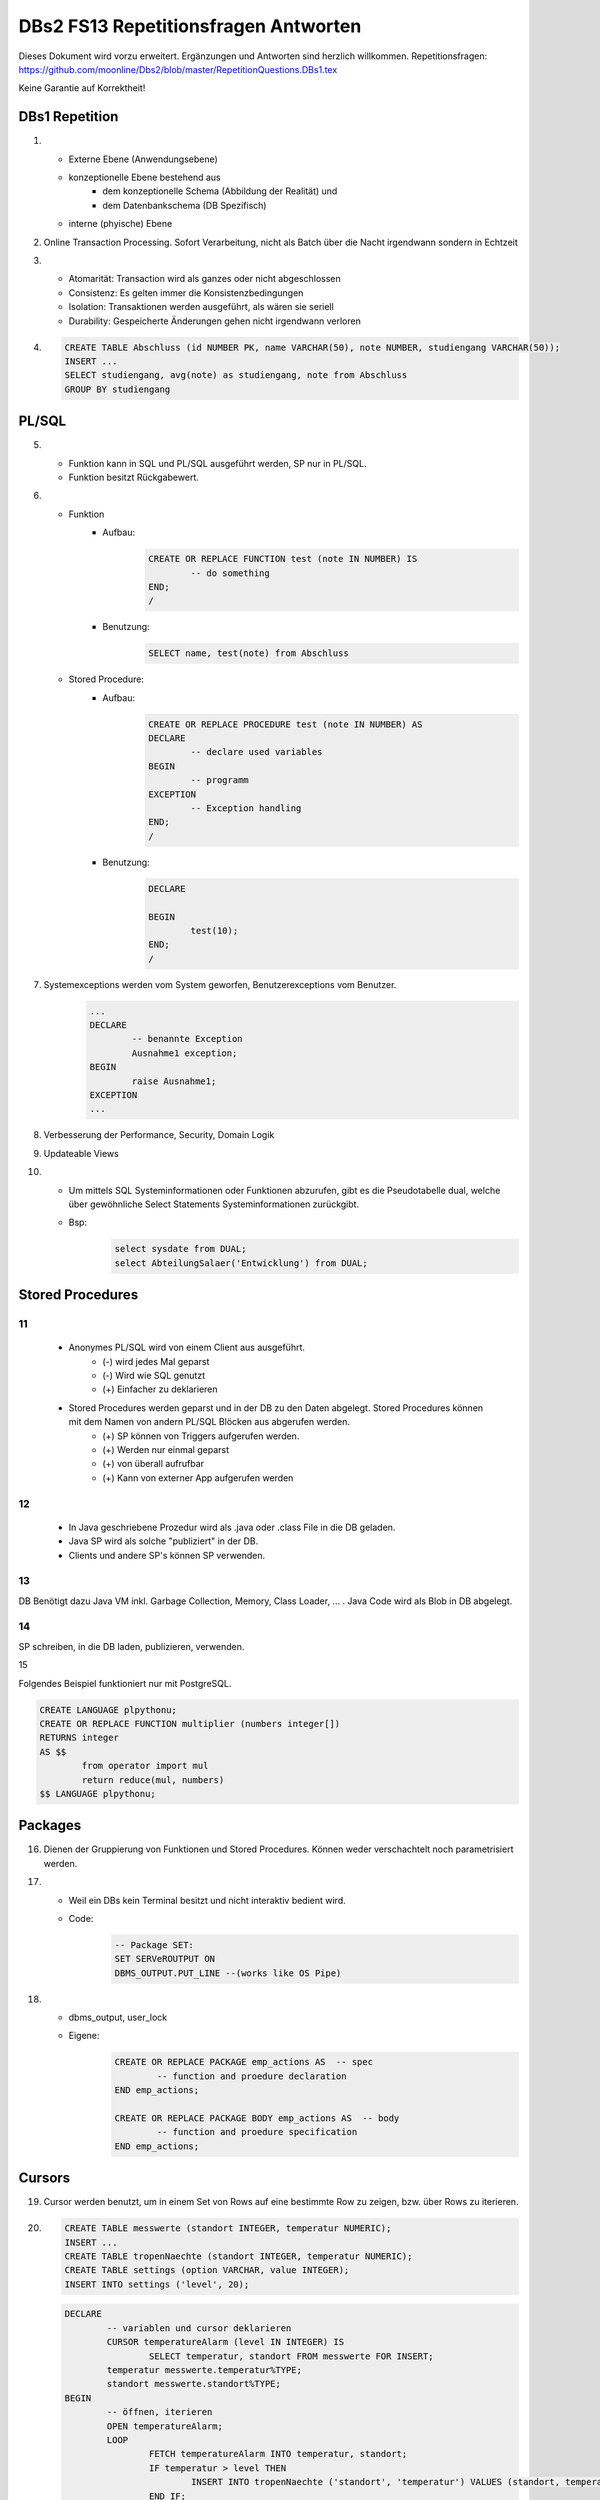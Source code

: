 =====================================
DBs2 FS13 Repetitionsfragen Antworten
=====================================

Dieses Dokument wird vorzu erweitert. Ergänzungen und Antworten sind herzlich willkommen.
Repetitionsfragen: https://github.com/moonline/Dbs2/blob/master/RepetitionQuestions.DBs1.tex

Keine Garantie auf Korrektheit!

DBs1 Repetition
===============
1)
	* Externe Ebene (Anwendungsebene)
	* konzeptionelle Ebene bestehend aus
		* dem konzeptionelle Schema (Abbildung der Realität) und 
		* dem Datenbankschema (DB Spezifisch)
	* interne (phyische) Ebene

2) Online Transaction Processing. Sofort Verarbeitung, nicht als Batch über die Nacht irgendwann sondern in Echtzeit

3)
	* Atomarität: Transaction wird als ganzes oder nicht abgeschlossen
	* Consistenz: Es gelten immer die Konsistenzbedingungen
	* Isolation: Transaktionen werden ausgeführt, als wären sie seriell
	* Durability: Gespeicherte Änderungen gehen nicht irgendwann verloren

4) .. code-block:: sql

	CREATE TABLE Abschluss (id NUMBER PK, name VARCHAR(50), note NUMBER, studiengang VARCHAR(50));
	INSERT ...
	SELECT studiengang, avg(note) as studiengang, note from Abschluss
	GROUP BY studiengang


PL/SQL
======
5)	
	* Funktion kann in SQL und PL/SQL ausgeführt werden, SP nur in PL/SQL.
	* Funktion besitzt Rückgabewert.

6)	
	* Funktion
		* Aufbau:
			.. code-block:: sql

				CREATE OR REPLACE FUNCTION test (note IN NUMBER) IS
					-- do something
				END;
				/


		* Benutzung:
			.. code-block:: sql
	
				SELECT name, test(note) from Abschluss


	* Stored Procedure:
		* Aufbau:
			.. code-block:: sql
	
				CREATE OR REPLACE PROCEDURE test (note IN NUMBER) AS
				DECLARE
					-- declare used variables
				BEGIN
					-- programm
				EXCEPTION
					-- Exception handling
				END;
				/



		* Benutzung: 
			.. code-block:: sql

				DECLARE 
	
				BEGIN
					test(10);
				END;
				/


7) Systemexceptions werden vom System geworfen, Benutzerexceptions vom Benutzer.
	.. code-block:: sql

		...
		DECLARE
			-- benannte Exception
			Ausnahme1 exception;
		BEGIN
			raise Ausnahme1;
		EXCEPTION
		...


8) Verbesserung der Performance, Security, Domain Logik
	
9) Updateable Views

10)	
	* Um mittels SQL Systeminformationen oder Funktionen abzurufen, gibt es die Pseudotabelle dual, welche über gewöhnliche Select Statements Systeminformationen zurückgibt. 
	* Bsp: 
		.. code-block:: sql

			select sysdate from DUAL;  
			select AbteilungSalaer('Entwicklung') from DUAL;


Stored Procedures
=================

11
--
	* Anonymes PL/SQL wird von einem Client aus ausgeführt.
		* (-) wird jedes Mal geparst
		* (-) Wird wie SQL genutzt
		* (+) Einfacher zu deklarieren
	* Stored Procedures werden geparst und in der DB zu den Daten abgelegt. Stored Procedures können mit dem Namen von andern PL/SQL Blöcken aus abgerufen werden. 
		* (+) SP können von Triggers aufgerufen werden.
		* (+) Werden nur einmal geparst
		* (+) von überall aufrufbar
		* (+) Kann von externer App aufgerufen werden

12
--

	* In Java geschriebene Prozedur wird als .java oder .class File in die DB geladen.
	* Java SP wird als solche "publiziert" in der DB.
	* Clients und andere SP's können SP verwenden.
	
13
--

DB Benötigt dazu Java VM inkl. Garbage Collection, Memory, Class Loader, ... . Java Code wird als Blob in DB abgelegt.

14
--

SP schreiben, in die DB laden, publizieren, verwenden.

15

Folgendes Beispiel funktioniert nur mit PostgreSQL.

.. code-block:: sql

	CREATE LANGUAGE plpythonu;
	CREATE OR REPLACE FUNCTION multiplier (numbers integer[])
	RETURNS integer
	AS $$
		from operator import mul
		return reduce(mul, numbers)
	$$ LANGUAGE plpythonu;

Packages
========
16) Dienen der Gruppierung von Funktionen und Stored Procedures. Können weder verschachtelt noch parametrisiert werden.

17) 
	* Weil ein DBs kein Terminal besitzt und nicht interaktiv bedient wird. 
	* Code:
		.. code-block:: sql

			-- Package SET:
			SET SERVeROUTPUT ON
			DBMS_OUTPUT.PUT_LINE --(works like OS Pipe)


18) 
	* dbms_output, user_lock
	* Eigene: 
		.. code-block:: sql

			CREATE OR REPLACE PACKAGE emp_actions AS  -- spec
				-- function and proedure declaration
			END emp_actions;

			CREATE OR REPLACE PACKAGE BODY emp_actions AS  -- body
				-- function and proedure specification
			END emp_actions;


Cursors
=======
19) Cursor werden benutzt, um in einem Set von Rows auf eine bestimmte Row zu zeigen, bzw. über Rows zu iterieren.

20) .. code-block:: sql
	
	CREATE TABLE messwerte (standort INTEGER, temperatur NUMERIC);
	INSERT ...
	CREATE TABLE tropenNaechte (standort INTEGER, temperatur NUMERIC);
	CREATE TABLE settings (option VARCHAR, value INTEGER);
	INSERT INTO settings ('level', 20);

    .. code-block:: sql
	
	DECLARE
		-- variablen und cursor deklarieren
		CURSOR temperatureAlarm (level IN INTEGER) IS
			SELECT temperatur, standort FROM messwerte FOR INSERT;
		temperatur messwerte.temperatur%TYPE;
		standort messwerte.standort%TYPE;
	BEGIN
		-- öffnen, iterieren
		OPEN temperatureAlarm;
		LOOP
			FETCH temperatureAlarm INTO temperatur, standort;
			IF temperatur > level THEN
				INSERT INTO tropenNaechte ('standort', 'temperatur') VALUES (standort, temperatur);
			END IF;
		END LOOP;
	END;
	/

21) Überprüfen, ob der Cursor geöffnet ist (%ISOPEN), ob etwas gefunden wurde (%NOTFOUND) / (%FOUND) und die Anzahl Zeilen ermitteln (%ROWCOUNt)

Constraints
===========
22) Definieren Konsistenzbedingungen. Gewährleisten, dass bestimmte Bedingungen zwischen den Daten immer gelten.

23) 
	* primär: Während einer Operation geprüfte (z.B. Werttyp)
	* sekundär: Nach einer Operation geprüfte (z.B. Summe über Rows, ...)
	* stark: während Transaktion geprüft
	* schwach: erst nach der Transaktion geprüft
24) Auf jeder Spalte.

25) .. code-block:: sql

	-- anlegen
	ALTER TABLE x ADD CONSTRAINT myConstraint 'name' NOT NULL;
	-- löschen
	ALTER TABLE x DROP CONSTRAINT myConstraint;
	-- deaktivieren
	ALTER TABLE x DISABLE CONSTRAINT myConstraint;
	-- enable
	ALTER TABLE x ENABLE CONSTRAINT myContraint;
	-- list
	SELECT constraint_name, constraint_type FROM user_constraints WHERE table_name = 'x';


Triggers
========
26) 
	* Abhängige Attribute berechnen
	* Updateable Views
	* Constraints
	* Zugriffsschutz

27) update, insert, delete

28) 
	* before-Triggers: werden VOR der Änderung der Daten ausgeführt, gedacht zur Überprüfung von Vorbedingungen
	* after-Trigger: werden NACH der Änderung der Daten ausgeführt, gedacht zur Überprüfung von Nachbedingungen
	* Row-Triggers: Werden für jede betroffene Row ausgeführt
	* Statement-Trigger: Wird für jedes ausgeführte Statement aufgerufen

29) Zur Referenzierung der alten Daten (Row vor der Änderung) und der neuen (Row nach der Änderung)

30) Mit den Rechten ihres Owners

31) .. code-block:: sql
	
	CREATE OR REPLACE TRIGGER check BEFORE INSERT ON messdaten FOR EACH ROW AS
	BEGIN
		IF :new.temperatur > 100 THEN
			-- planet destroit or failure -> don't insert
			INSERT INTO log (:new.id, :new.temperature);
		ENF IF;
	END;
	/


32)  .. code-block:: sql
	
	CREATE OR REPLACE TRIGGER check BEFORE INSERT ON messdaten FOR EACH ROW AS
	BEGIN
		:new.absolute := :new.temperature + 273;
	END;
	/


33) 
	1. Before statement Trigger
	2. Row Trigger:
		1. Before Row Trigger
		2. After Row Trigger
	3. After statement trigger

34) 
	* Instead Of: Ersetzen Aktionen. Z.B. Delete Trigger, der statt dem Löschen der Rows diese nur als gelöscht markiert
	* log on/log of: Triggern Benutzer Events

Updateable Views
----------------
35) Temporäre Tabellen werden nicht dauerhaft gespeichert, sondern am Ende der Transaktion wieder gelöscht. Zudem ist die Aktualität der temp. Tabelle unbekannt.

36) Weil die unter den Views liegenden Tabellen bereits Indexe enthalten und Indexe auf Views unnötig sind.

37) Updateable View sind Views, die über Trigger Änderungen in die dahinter liegenden Tabellen schreiben. Views lassen sich per Default nur updaten, wenn sie keine Joins enthalten und der Primär Schlüssel enthalten ist. Ansonsten kann das DBS die geänderten Rows nicht mehr eindeutig den Rows den dahinter liegenden Tabellen zuordnen.

38) Ein Update-Instead-Of Trigger auf der View übernimmt die Update Daten und schreibt sie einzeln in die dahiner liegenden Tabellen.
	.. code-block:: sql
	
		CREATE OR REPLACE TRIGGER updateMesswertzusammenfassung INSTEAD OF UPDATE ON messwertzusammenfassung FOR EACH ROW
		BEGIN
			UPDATE messwerte SET temperature = :n.temperature WHERE id = :n.messwertId;
			UPDATE standort SET name = :n.name WHERE id = :n.standortId;
		END;
		/
		

Materialized Views
------------------
39) Gespeicherte Ausgaben einer View. Die Materialized View aktualisiert sich nicht, sondern stellt eine Snapshot zu einem bestimmten Zeitpunkt von einer View dar.

40) Virtual Tables haben überhaupt nichts mit Views zu tun, auch wenn es danach tönt. Virtual Tables sind Data Wrappers für externe Schnittstellen, z.B. csv.


Datenstrukturen
===============

Arrays
------
41) Arrays sind indexierte Listen von Elementen gleichen Datentyps in einer Datenbankzelle.

42) Sets dürfen das gleiche Element nur einmal beinhalten.

43) Wenn eine dynamische Liste von Werten in der Datenbank abgelegt werden muss, z.B. wenn bei jedem Wareneingang die Anzahl Paletten notiert werden und später daraus der Tagestotal ermittelt werden soll (Jeden Tag sind es unterschiedliche Anzahl Wareneingänge), man jedoch nicht für jeden Wareneingang eine einzelne Zeile anlegen möchte.

44) Der schreibende Zugriff auf Arrays ist aufwendig, weil jeweils die gesammte Zelle (das ganze Array) neu geschrieben werden muss.

45) .. code-block:: sql
		
		CREATE TABLE wareneingangsStatistik (
			DATE datum,
			INTEGER[] anzahlPaletten
		);
		
		INSERT INTO wareneingangsStatistik (12.04.13, ARRAY[5,6,7,3]);
		
		SELECT anzahlPaletten FROM wareneingangsStatistik; // {5,6,7,3}
		
		
46) 
	array_to_text()
		Gibt ein Array als Text zurück.
	unnest()
		Gibt ein Array als Tabelle zurück
		
47)
	<@ Operator
		Ermittelt, ob das Linke Array ein Subset des rechten ist. ARRAY[1,2] <@ ARRAY[1,2,3] // true
	= Operator
		Vergleicht zwei Arrays
	&& Operator
		Ermittelt, ob ein Element in beiden Arrays vorkommt ARRAY[1,3] && ARRAY[1,2,3] // true

48) Mit FIND_IN_SET oder unnest und einer subquery falls es etwas aufwändiger ist.


Graphen
-------
49) Graphen sind Netzstrukturen und können zur Abbildung von vermaschten Netzen wie das Internet, Liniennetzen von Verkehrsmitteln oder Verbindungen zwischen Personen, etc. eingesetzt werden.
	Graphen setzen sich zusammen aus Knoten (Nodes/Vertices V), verbunden mit Ecken (Edges E).

50) 

51) Common Table Expression, Eine Sprache, um über die temporäre Tabelle zu iterieren und sie zu verändern, die während eine Transaktion besteht. Im Unterschied zur Subquery ist die CTE viel mächtiger als die Subquery, die einfach eine Query innerhalb einer Query aufruft und keinen schreibenden Zugriff auf die temporäre Tabelle hat.

52) Ein Tree ist ein Graph, der keine Zyklen besitzt und oft gerichtet ist.

53) Trees eignen sich, um Hirarchien (z.B. in Firmen) oder Verwandtschaften abzubilden. Write-once, read-many Szenarien.

54) 
	Adjazenzliste
		Zu jedem Knoten wird eine Referenz auf den Elternknoten abgespeichert. Die Wurzel besitzt eine NULL Referenz, die Blätter besitzen keine Knoten, die auf sie verweisen.
			.. code-block:: sql
				
				CREATE TABLE tree (id, name, parent);
				INSERT INTO TABLE tree (1, "CEO", NULL);
				INSERT INTO TABLE tree (2, "chef technic", 1);
				INSERT INTO TABLE tree (3, "chef accounts", 1);
				INSERT INTO TABLE tree (4, "robert, the mechanic", 2);
				INSERT INTO TABLE tree (5, "paul, the bimbo", 2);
				
				SELECT name FROM tree WHERE parent = 2;
				
	
	Nested Set Model
		Baum mit Knoten, die jeweils einen linken und rechten Wert (minimal und Maximal Knoten Id der Childes) und eine Referenz auf einen Parent Knoten besitzen. Beim Einfügen oder Entfernen muss unter Umständen der Baum umsortiert werden und die Werte für links und rechts müssen angepasst werden. Der linke Wert ist immer kleiner als der rechte. Beider Werte sind grösser als der linke Wert der Elternmenge und kleiner als der Rechte.
			.. code-block:: sql
				
				CREATE TABLE tree (id, name, parent, left, right);
				INSERT INTO tree (1, "CEO", NULL, 1, 7);
				INSERT INTO tree (2, "chef technic", 1, 2, 8);
				INSERT INTO tree (3, "chef accounts", 1, 3, 4);
				INSERT INTO tree (4, "robert, the mechanic", 2, 4, 7);
				INSERT INTO tree (5, "paul, the bimbo", 2, 5, 6);
				
				SELECT name FROM tree WHERE parent = 2;
				
				// 1 CEO l:1, r:2
				
				// 1 CEO l:1, r:4
				//   2 chef technic l:2, r: 3
				
				// 1 CEO l:1, r:5
				//   2 chef technic l:2, r: 3
				//   3 chef accounts l:3, r:4
				
				// 1 CEO l:1, r:7
				//   2 chef technic l:2, r: 6
				//     4 robert l:4, r:5
				//   3 chef accounts l:3, r:4
				
				// 1 CEO l:1, r:7
				//   2 chef technic l:2, r: 8
				//     4 robert l:4, r:7
				//     5 paul, l:5, r:6
				//   3 chef accounts l:3, r:4
				
				
55) Itree's bestehen aus Pfaden, deren Knoten mit Punkten getrennt sind. Mehrere Pfade ergeben einen Baum.
	.. code-block:: sql
	
		CREATE TABLE enterprise (id INTEGER, pers ltree);
		INSERT INTO enterprise (1, 'CEO');
		INSERT INTO enterprise (2, 'CEO.chefTechnic');
		INSERT INTO enterprise (3, 'CEO.chefAccounts');
		INSERT INTO enterprise (4, 'CEO.chefTechnic.robert');
		INSERT INTO enterprise (5, 'CEO.chefTechnic.paul');
		
		SELECT * FROM enterprise WHERE pers ~ '*.chefTechnic.*'; // Liefert alle die einen chefTechnic im Pfad haben
		SELECT * FROM enterprise WHERE pers <@ 'CEO.chefTechnic'::ltree; // Liefert alle Nachfolger von chefTechnic
		SELECT lca(pers) FROM enterprise WHERE id in (4,5); // Liefert gemeinsame Vorgesetzte von robert und paul
		
		
56) Zur Speicherung von dynamischen Inhalten wie E-mails, Datensätzen mit zusätzlichen Feldern oder Metadaten zu in der DB abgelegten Dateien.

57) .. code-block:: sql

	SELECT query_to_xml(query, TRUE, FALSE);
	
	
58) Mit XPATH können XML Strukturen definiert werden. Mit XQUERY lassen sie sich parsen.


Dictionaries
------------
59) Dictionaries sind Key-/Value Stores, die es erlauben eine Assoziative Liste von Elementen in einer Datenbankzelle abzulegen.

60) .. code-block:: sql
	
	CREATE TABLE settings (id INTEGER, values hstore);
	
	INSERT INTO settings (1, '"col1"=>"456", "col2"=>"zzz"');
	UPDATE settings SET values = values || ('size' => '3') WHERE id = 1; // add or update value of key 'size'
	UPDATE settings SET values = delete(values, 'col2'); // delete key
	SELECT values->'size' FROM settings WHERE values @> '"size"=>3'
	

61) .. code-block:: sql

	CREATE TABLE content (id, tags);
	
	INSERT INTO content (1, '"Ferien"=>1, "Freizeit"=>1');
	INSERT INTO content (2, '"Freizeit"=>4, "Arbeit"=>7');
	INSERT INTO content (3, '"Ferien"=>3, "Wochenende"=>2');
	
	SELECT * FROM content WHERE tags 'Ferien=>:t';
	
	
ORDBMS
======
62) Objektrelationale Datenbanken arbeiten wie relational, d.h. sie liefern als Resultat eine Tabelle, ermöglichen es jedoch, in Zellen Objekte mit Eigenschaften und Methoden abzulegen.


Objekttypen
-----------
63) Objekttypen sind benutzerdefinierte Typen
	.. code-block:: sql

		CREATE OR REPLACE TYPE Person AS OBJECT (
			Name VARCHAR(30),
			Birthdate DATE,
			Addr Adress, -- Nutzung von Objekttypen als Member
			MEMBER FUNCTION getAge RETURN NUMBER -- Methode, implementation extern
		);
		
		
64) Eine Spalte vom Typ Objekt. Ermöglicht das Ablegen von Objekten in Zellen.
	.. code-block:: sql
	
		CREATE TABLE Material (
			Name VARCHAR(20),
			Owner Person
		);
		
		INSERT INTO Material VALUES (
			"Beistelltisch", 
			Person(
				"Peter Muster", 
				TO_DATE("31.03.69","DD.MM.JJ"), 
				Address("Bahnhofstrasse 3", "8000", "Zürich)
			)
		);
		
		SELECT Owner.Name FROM Material WHERE Owner.Address = Address("Bahnhofstrasse 3", "8000", "Zürich);
		
		
65) Objekttabellen repräsentieren ganze Objekte(sind von einem Objekttyp) und sind, objektwertige, referenzierbare Tabellen. Die Rows sind Objekte des zugrundeliegenden Typs und können über OIDs angesprochen werden. Vorteil: Durch die OIDs sind die Zeilen Datenbankweit eindeutig indentifizierbar.
	.. code-block:: sql
	
		CREATE TABLE Mitarbeiter OF Person ( -- Spalten müssen den Objektattributen entsprechen
			Name NOT NULL,
			Birthdate NOT NULL,
			Addr Not NULL
		);
		
		-- Vererbung (NOT FINAL)
		CREATE OR REPLACE TYPE Person AS OBJECT (
			-- members
		) NOT FINAL; -- not final definiert den Objekttyp als Erbbar
		
		CREATE OR REPLACE Type Student UNDER Person (
			StudentenNr VARCHAR(10)
		);
		
		
66) Wie gewöhnliche SQL Queries
	.. code-block:: sql
	
		SELECT Name, Brithdate FROM Person p WHERE p.Addr = Address("Bahnhofstrasse 3", "8000", "Zürich);
		
		
67) .. code-block:: sql
		
	-- Implementation in separat übersetzbarer Typedefinition
	CREATE OR REPLACE TYPE BODY Person AS
		MEMBER FUNCTION getAge RETURN NUMBER IS
			BEGIN
				RETURN (SYSDATE - SELF.Birthdate) / 365;
			END;
	END;
	
	-- usage
	SELECT p.Name, p.Birthdate, p.getAge() FROM Mitarbeiter p;
	

68) MAP liefert einen Basistyp mit bekannter Sortierreihenfolge zurück, ORDER ermöglicht das implementieren einer eigenen Sortierung.
	.. code-block:: sql
	
		MAP MEMBER FUNCTION getAge RETURN INTEGER;
		
	
69) REF(t) liefert eine Referenz, DEREF(ref) liefert Zugriff auf das Row Object. Referenzen sind nicht fest verdrahtet sondern nur Zeiger, daher muss Für den Objektzugriff Dereferenziert werden.
	.. code-block:: sql

		CREATE OR REPLACE TYPE Person AS OBJECT (
			Parent REF Person,
			...
		);
	
70) Schränkt den Werteberech der über die ganze Datenbank eindeutigen OIDs ein auf die betreffende Tabelle (Optimierung).

71) .. code-block:: sql
	
		INSERT INTO TABLE Family VAUES (
			( SELECT REF(t) FROM Family f WHERE f.Name = "Esmeralda Reihner" ), -- Referenz erzeugen
			"Maria Reihner",
			...
		);
		
		SELECT DEREF(Parent) FROM Family f WHERE f.Name = "Maria Reihner";
		
72) Oracle prüft Referenzen nicht auf Veraltete (Dangling). Daher muss mit ISDANGLING oder ISNOTDANGLING dies selbst abgefragt werden.


Varrays und Nested Tables
-------------------------
73) VARRAYS sind eindimensionale inline Elementmengen. Genutzt für Elementmengen, die bevorzugt einmal geschrieben und dann nur noch gelesen werden.
	.. code-block:: sql
	
		CREATE Or Replace TYPE addressList AS VARRAY(2) OF VARCHAR2(50);
		
		
74) Nested Tables sind Tabellen in Tabellen. Sie sind sinnvoll, wenn in einer Zelle strukturierte Daten abgelegt werden müssen, die nur zu dieser Row gehören. 
	.. code-block:: sql
	
		CREATE TYPE Phonenumbers AS TABLE OF NUMBER;
		
		CREATE TABLE Telefonbuch (Name VARCHAR(30), Phones Phonenumbers);
		
		-- Nested Table als extern verfügbare Tabelle speichern:
		CREATE TABLE Telefonbuch (
			...
		) NESTED TABLE Phones STORE AS PhoneList;


75)
	VARRAY
		* Eindimensionale Daten
		* bevorzugt write once, read multiple
		* Wenn Grösse vorher bekannt
	Nested Table
		* Komplexere Daten, die je nach dem auch als direkte Tabelle ansprechbar sein sollen
		* Wenn Grösse von Angang an nicht bekannt ist
		
76) Hash Table mässiger Array Store. Über den Key kann der Index eines Elementes ermittelt werden.


ODBS
====
77) Ist die DB sehr nah mit der Anwendung verzahnt (z.B. eine Smartphone App, die Daten nur für sich persistiert), so ist ein ODBS die sinnvollste Anwendung. Auch wenn das Anwendungsumfeld der Datenbank sehr homogen ist (z.B. alles Java), kann eine ODBS sinnvoll sein.

78) Die Relationale Datenbank kann keine verschachtelten Queries ausführen, wie z.B über die Telefonnummern der Kinder eines Mitarbeiters.

79) ODBS speichert und liefert Objekt und macht objektorientierte Abfragen. Relationale Datanbanken behandeln Daten immer als Tabellen und liefern auch das Resultat als Tabelle.

80) 
	Page Server
		weiss nichts über die innere Struktur der Objekte und kann auch keine Abfragen darüber machen. Liefert Pages als Ergebnis.
	Object Server
		Kennt die innere Struktur der Objekte, besitzt einen Object Manager und kann Abfragen auf Attribute von Objekten machen. Liefert als Ergebnis Objekte.
	
81)
	* Speicherung komplexer Objekte mit Identität, Kapselung, Typen, Klassen und Hirarchien
	* Effiziente Persistierung
	* Concurrency
	* Reliability
	* Deklarative Query Language

82) 
	* Die Objekte werden nicht transparent (durchsuchbar) abgelegt
	* Referenzen sind ein Problem
	* die Struktur der Objekte (Klasse) wird nicht mit abgelegt.
	* Transaktionen sind nicht möglich
	* Die Objekte werden unvollständig abgelegt
	
83) Von einer Wurzel aus werden alle durch Referenzen erreichbare Objekte persistiert

84) Siehe 80.

85) Konvertierung der Objektreferenzen im Hauptspeicher in Datenbankreferenzen und umgekehrt

86)
	logische OID
		In der DB wird eine eigene Object ID verwendet -> Mapping notwendig
	physische OID
		In der DB wird die Objektreferenz vom Hauptspeicher verwendet -> Direkte übernahme, kein Mapping
		
87) Über ein Mapping werden die Datenbankreferenzen der Objekte in in-Memory Referenzen übersetzt.

88) Object Data Management Group specification: Definiert einen Standard für die Objektdarstellung und Abfragesprachen für Objectdatenbanken.
		ODL
			* Object Definition Language
			* Attribute und Beziehungn
			* Verwerbung, Schnittstellen
			* OIDs
			* Persistence by Reachability
			* ACID Transaktionen
		OQL
			Object Query Language
			
89) Definiert Objekte
	.. code-block:: odl
	
		class Node {
			attribute string name;
			relationship Node parent inverse Node::children; // one-to many
			relationship set(Node) children inverse Node::parent; // many to one
		}
			
		class Tree (extent allNodes, key nodeId) { // extent: root of reachability tree
			...
		}
		
		
90) Eine SQL ähnliche Abfragesprache für Objekte

91) .. code-block:: oql

		select c.name from node n, n.children.children c; // get names of the child-child nodes

		
db4o
----
92) db4o speichert Java Objekte als Objekte ab und liefert über eine Abfragesprache Objektsets zurück

93)
	* SODA Queries: Abfrage anhand von SODA Attribut Bedingungen
	* Native Queries: Abfrage in der verwendeten Sprache (z.B. java) mit Attribut Bedingungen
	* Query by Example QBE: Anhand eines Teilobjektes wird der Rest gefunden

94) Jedes öffnen des DB Containers erzeugt eine Transaction, die mit commit oder rollback abgeschlossen werden kann.

95) 
	* aktualisieren: Objekt laden, verändern, db.store(objekt). 
	* db.delete(objekt)
	* Kasdade: db4o löscht nur explizit übergebene Objekte. Für Cascade Delete muss dies explizit verlangt werden.

96) Lazy Loading von Referenzierten Objekten, bzw. die Ladetiefe in einem Objektgraph und die Grenze, ab wo mit Lazy Loading gearbeitet wird.


NoSQL Datenbanken
=================
97)
	* Entstanden im 21. Jht
	* Keine genormte Abfragesprache, oft JSON verwendet
	* Consistency keine Absolute Bedingungen
	* Gut verteilbar, skalierbar
	* Open Source
	* Schemalos
	* Ausgelegt auf grosse Datenmengen
	
98) 
	Key- / Value DB
		* Speicherung von Schlüsselpaaren
		* Vorteil: einfach, effizient
		* Nachteil: Keine Struktur möglich, Value ist für DB unsichtbar (opak)
	Document DB
		* Speicherung von Strukturen
		* Vorteil: Daten können sauber strukturiert werden, Abfragen über Beziehungen möglich, Values sind strukturiert und dokumentiert
	Column Family Stores
		* Zusammenfassen von Columnen zu Gruppen
		* Vorteil: Gruppieren von Columnen
	Graph DB
		* Speichern von Beziehungen und Netz Strukturen
		* Effiziente Algorithmen für Graphverarbeitung und Graphsuchverfahren
	XML DB
		* Ablegen von XML Strukturen
	Objekdatenbanken
		* Speichern von Objektstrukturen
		
99)
	Sharding
		Aufteilen der Daten (bsp. Kunden a-f auf Knoten 1, Kunden f-k auf Knoten 2, ...) -> Verbessert Performance
	Replication
		Kopieren der Daten auf die Knoten -> Erhöht Availability
		
100)
	CAP
		consistency, availability, partition tolerance
	Theorem
		Es können nur zwei der drei Bedingungen eingehalten werden. Bei relationalen Datenbanken wird vor allem auf consistency und availability gsetzt, bei NoSQL DB's auf availability und partition tolerance.
		
101)
	BASE
		* BA: basically available. Verfügbarkeit ist von hoher Priorität
		* S: soft state: Konsistenz ist kein dauerhafter Zustand
		* Eventual consistent: Daten sind manchmal inkonsistent
		
102) Daten werden zerlegt und die zerlegten Teile verteilt berechnet. Anschliessend werden die Resultate verteilt zusammengefasst. Aus den erneuten Resultaten werden zusammen mit andern Resultaten wieder neue generiert. Map Reduce eignet sich sehr gut zur verteilten Berechnung von zerlegbaren Daten.
	Beispiel Statistik: Besucherstatistik wird in Tage zerlegt. Pro Tag und Angebot werden die Besucher berechnet. Anschliessend werden alle Besucher pro Angebot zusammengefasst und am Schluss die Besucher aller ANgebote.
	
	

		
		
		
